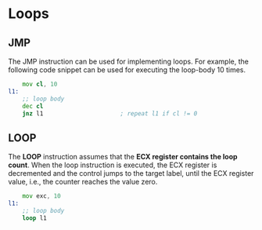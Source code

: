 #+STARTUP: showall

* Loops
** JMP
   The JMP instruction can be used for implementing loops.
   For example, the following code snippet can be used for executing the loop-body 10 times.

   #+NAME: LOOP
   #+BEGIN_SRC asm
         mov cl, 10
     l1:
         ;; loop body
         dec cl
         jnz l1                      ; repeat l1 if cl != 0
   #+END_SRC

** LOOP
   The *LOOP* instruction assumes that the *ECX register contains the loop count*. When the
   loop instruction is executed, the ECX register is decremented and the control jumps to the
   target label, until the ECX register value, i.e., the counter reaches the value zero.

   #+NAME: LOOP
   #+BEGIN_SRC asm
         mov exc, 10
     l1:
         ;; loop body
         loop l1
   #+END_SRC
